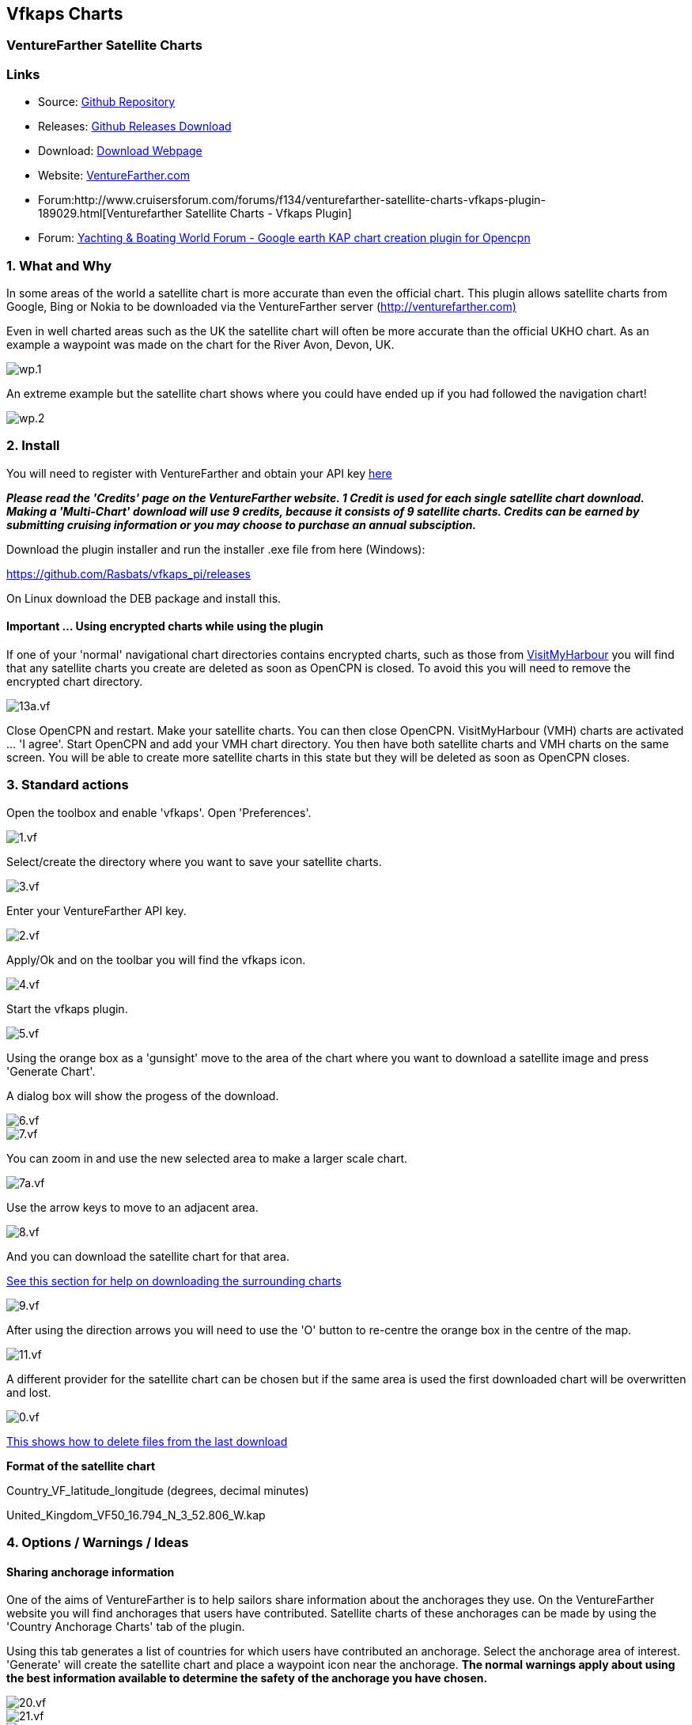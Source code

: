 == Vfkaps Charts

=== VentureFarther Satellite Charts

=== Links

* Source: https://github.com/Rasbats/vfkaps_pi/[Github Repository]
* Releases: https://github.com/Rasbats/vfkaps_pi/releases/[Github
Releases Download]
* Download: https://opencpn.org/OpenCPN/plugins/vfkaps.html[Download
Webpage]
* Website: https://www.venturefarther.com/[VentureFarther.com]
* Forum:http://www.cruisersforum.com/forums/f134/venturefarther-satellite-charts-vfkaps-plugin-189029.html[Venturefarther
Satellite Charts - Vfkaps Plugin]
* Forum:
http://www.ybw.com/forums/showthread.php?484796-Google-earth-KAP-chart-creation-plugin-for-opencpn[Yachting
& Boating World Forum - Google earth KAP chart creation plugin for
Opencpn]

=== 1. What and Why

In some areas of the world a satellite chart is more accurate than even
the official chart. This plugin allows satellite charts from Google,
Bing or Nokia to be downloaded via the VentureFarther server
(http://venturefarther.com[http://venturefarther.com)]

Even in well charted areas such as the UK the satellite chart will often
be more accurate than the official UKHO chart. As an example a waypoint
was made on the chart for the River Avon, Devon, UK.

image::wp.1.png[]

An extreme example but the satellite chart shows where you could have
ended up if you had followed the navigation chart!

image::wp.2.png[]

=== 2. Install

You will need to register with VentureFarther and obtain your API key
http://venturefarther.com[here]

*_Please read the 'Credits' page on the VentureFarther website. 1 Credit
is used for each single satellite chart download. Making a 'Multi-Chart'
download will use 9 credits, because it consists of 9 satellite charts.
Credits can be earned by submitting cruising information or you may
choose to purchase an annual subsciption._*

Download the plugin installer and run the installer .exe file from here
(Windows):

https://github.com/Rasbats/vfkaps_pi/releases/tag/v1.0[https://github.com/Rasbats/vfkaps_pi/releases]

On Linux download the DEB package and install this.

==== Important ... Using encrypted charts while using the plugin

If one of your 'normal' navigational chart directories contains
encrypted charts, such as those from
http://visitmyharbour.co.uk[VisitMyHarbour] you will find that any
satellite charts you create are deleted as soon as OpenCPN is closed. To
avoid this you will need to remove the encrypted chart directory.

image::13a.vf.png[]

Close OpenCPN and restart. Make your satellite charts. You can then
close OpenCPN. VisitMyHarbour (VMH) charts are activated … 'I agree'.
Start OpenCPN and add your VMH chart directory. You then have both
satellite charts and VMH charts on the same screen. You will be able to
create more satellite charts in this state but they will be deleted as
soon as OpenCPN closes.

=== 3. Standard actions

Open the toolbox and enable 'vfkaps'. Open 'Preferences'.

image::1.vf.png[]

Select/create the directory where you want to save your satellite
charts.

image::3.vf.png[]

Enter your VentureFarther API key.

image::2.vf.png[]

Apply/Ok and on the toolbar you will find the vfkaps icon.

image::4.vf.png[]

Start the vfkaps plugin.

image::5.vf.png[]

Using the orange box as a 'gunsight' move to the area of the chart where
you want to download a satellite image and press 'Generate Chart'.

A dialog box will show the progess of the download.

image::6.vf.png[]

image::7.vf.png[]

You can zoom in and use the new selected area to make a larger scale
chart.

image::7a.vf.png[]

Use the arrow keys to move to an adjacent area.

image::8.vf.png[]

And you can download the satellite chart for that area.

link:vfkaps.html#tiling_satellite_charts[See this section for help on
downloading the surrounding charts]

image::9.vf.png[]

After using the direction arrows you will need to use the 'O' button to
re-centre the orange box in the centre of the map.

image::11.vf.png[]

A different provider for the satellite chart can be chosen but if the
same area is used the first downloaded chart will be overwritten and
lost.

image::0.vf.png[]

link:vfkaps.html#deleting_the_last_chart_download[This shows how to
delete files from the last download]

*Format of the satellite chart*

Country_VF_latitude_longitude (degrees, decimal minutes)

United_Kingdom_VF50_16.794_N_3_52.806_W.kap

=== 4. Options / Warnings / Ideas

==== Sharing anchorage information

One of the aims of VentureFarther is to help sailors share information
about the anchorages they use. On the VentureFarther website you will
find anchorages that users have contributed. Satellite charts of these
anchorages can be made by using the 'Country Anchorage Charts' tab of
the plugin.

Using this tab generates a list of countries for which users have
contributed an anchorage. Select the anchorage area of interest.
'Generate' will create the satellite chart and place a waypoint icon
near the anchorage. *The normal warnings apply about using the best
information available to determine the safety of the anchorage you have
chosen.*

image::20.vf.png[]

image::21.vf.png[]

image::22.vf.png[]

These anchorage satellite charts may be especially useful in poorly
charted areas of the world.

image::23.vf.png[]

=== 3. Standard actions

Open the toolbox and enable 'vfkaps'. Open 'Preferences'.

image::1.vf.png[]

Select/create the directory where you want to save your satellite
charts.

image::3.vf.png[]

Enter your VentureFarther API key.

image::2.vf.png[]

Apply/Ok and on the toolbar you will find the vfkaps icon.

image::4.vf.png[]

Start the vfkaps plugin.

image::5.vf.png[]

Using the orange box as a 'gunsight' move to the area of the chart where
you want to download a satellite image and press 'Generate Chart'.

A dialog box will show the progess of the download.

image::6.vf.png[]

image::7.vf.png[]

You can zoom in and use the new selected area to make a larger scale
chart.

image::7a.vf.png[]

Use the arrow keys to move to an adjacent area.

image::8.vf.png[]

And you can download the satellite chart for that area.

link:vfkaps.html#tiling_satellite_charts[See this section for help on
downloading the surrounding charts]

image::9.vf.png[]

After using the direction arrows you will need to use the 'O' button to
re-centre the orange box in the centre of the map.

image::11.vf.png[]

A different provider for the satellite chart can be chosen but if the
same area is used the first downloaded chart will be overwritten and
lost.

image::0.vf.png[]

{empty}[opencpn:opencpn_user_manual:plugins:charts:vfkaps#deleting_the_last_chart_download|This
shows how to delete files from the last download]]

*Format of the satellite chart*

Country_VF_latitude_longitude (degrees, decimal minutes)

United_Kingdom_VF50_16.794_N_3_52.806_W.kap

=== 4. Options / Warnings / Ideas

==== Sharing anchorage information

One of the aims of VentureFarther is to help sailors share information
about the anchorages they use. On the VentureFarther website you will
find anchorages that users have contributed. Satellite charts of these
anchorages can be made by using the 'Country Anchorage Charts' tab of
the plugin.

Using this tab generates a list of countries for which users have
contributed an anchorage. Select the anchorage area of interest.
'Generate' will create the satellite chart and place a waypoint icon
near the anchorage. *The normal warnings apply about using the best
information available to determine the safety of the anchorage you have
chosen.*

image::20.vf.png[]

image::21.vf.png[]

image::22.vf.png[]

These anchorage satellite charts may be especially useful in poorly
charted areas of the world.

image::23.vf.png[]

==== Insufficient credit with VentureFarther

If you have run out of credit with VentureFarther you will get a warning
notice.

image::9a.vf.png[]

You will need to increase your credit with VentureFarther by making a
contribution to the data on that website. You may wish to purchase an
annual subscription.

==== Chart directory has been deleted

If you have deleted the directory where you have been saving the charts
you will get a warning.

\{\{opencpn:manual:plugins:vfkaps:9b.vf.png?nolink&}}

You will need to go back to preferences and select/create a new
directory.

image::3.vf.png[]

==== Tiling satellite charts

This is carried out by using the 'Multi-Chart' tab.

image::10.vf.png[]

Use the direction arrows to select the centre of the 9 charts that will
be downloaded.

image::12.vf.png[]

Be prepared for a large download, that can take several seconds.

image::13.vf.png[]

==== Surrounding charts at very small scale

Single chart downloads at very small scale is possible. You will not be
able to download the surrounding charts using 'Fetch surrouding charts'.

image::16.vf.png[]

==== Deleting the last chart download

Use the button 'Delete last download'.

This option is useful if you want to compare the satellite chart of the
same area from different providers.

image::14.vf.png[]

And the last chart files will be deleted.

image::15.vf.png[]

image::15a.vf.png[]

==== Chart directory has been deleted

If you have deleted the directory where you have been saving the charts
you will get a warning.

image::9b.vf.png[]

You will need to go back to preferences and select/create a new
directory.

image::3.vf.png[]

==== Tiling satellite charts

This is carried out by using the 'Multi-Chart' tab.

image::10.vf.png[]

Use the direction arrows to select the centre of the 9 charts that will
be downloaded.

image::12.vf.png[]

Be prepared for a large download, that can take several seconds.

image::13.vf.png[]

==== Surrounding charts at very small scale

Single chart downloads at very small scale is possible. You will not be
able to download the surrounding charts using 'Fetch surrouding charts'.

image::16.vf.png[]

==== Deleting the last chart download

Use the button 'Delete last download'.

This option is useful if you want to compare the satellite chart of the
same area from different providers.

image::14.vf.png[]

And the last chart files will be deleted.

image::15.vf.png[]

image::15a.vf.png[]
